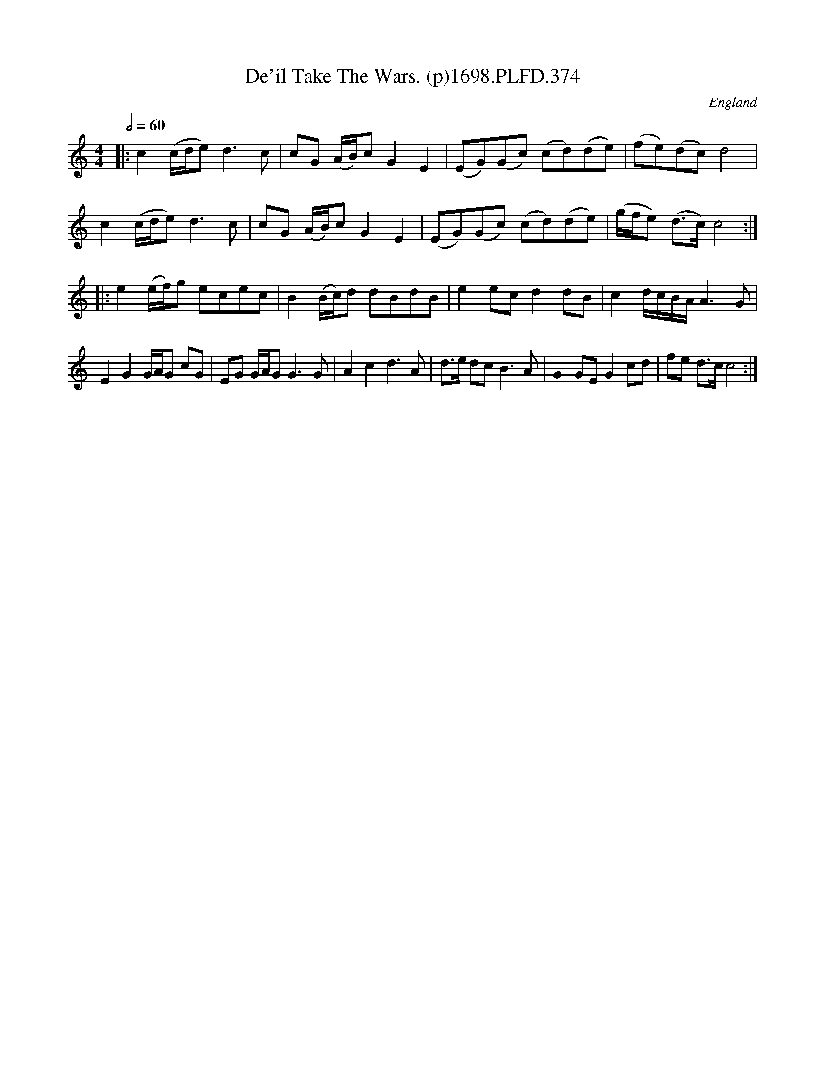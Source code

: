 X: 374
T: De'il Take The Wars. (p)1698.PLFD.374
O: England
S: Playford, Dancing Master,9th Ed,2nd Supp.,1698.
H: 1698.
Z: Chris Partington.
M: 4/4
L: 1/8
Q: 1/2=60
K: C
|:\
c2(c/d/e)d3c | cG (A/B/)cG2E2 | (EG)(Gc) (cd)(de) | (fe)(dc)d4 |
c2(c/d/e)d3c | cG (A/B/)cG2E2 | (EG)(Gc) (cd)(de) | (g/f/e) (d>c)c4 :|
|:\
e2(e/f/)g ecec | B2(B/c/)d dBdB | e2ecd2dB | c2d/c/B/A/A3G |
E2G2G/A/G cG | EG G/A/GG3G | A2c2d3A | d>e dcB3A | G2GEG2cd | fe d>cc4 :|
